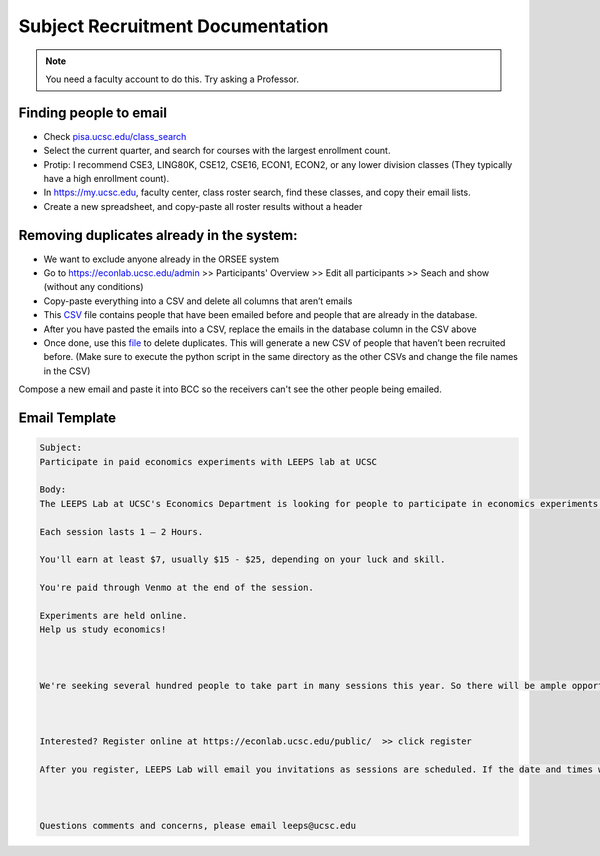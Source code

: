 .. _recruiting:

Subject Recruitment Documentation
==================================

.. note::
    You need a faculty account to do this. Try asking a Professor.

Finding people to email
--------------------------
* Check `pisa.ucsc.edu/class_search <https://pisa.ucsc.edu/class_search/>`_
* Select the current quarter, and search for courses with the largest enrollment count.
* Protip: I recommend CSE3, LING80K, CSE12, CSE16, ECON1, ECON2, or any lower division classes (They typically have a high enrollment count).
* In `https://my.ucsc.edu <https://my.ucsc.edu>`_, faculty center, class roster search, find these classes, and copy their email lists. 
* Create a new spreadsheet, and copy-paste all roster results without a header

Removing duplicates already in the system:
------------------------------------------
* We want to exclude anyone already in the ORSEE system 
* Go to `https://econlab.ucsc.edu/admin <https://econlab.ucsc.edu/admin>`_ >> Participants' Overview >> Edit all participants >> Seach and show (without any conditions)
* Copy-paste everything into a CSV and delete all columns that aren’t emails
* This `CSV <https://docs.google.com/spreadsheets/d/1Qm6cxbRjshR-RqHSN4PROeqK2xzNZ77ylPbl58xw6fA/edit?usp=sharing>`_ file contains people that have been emailed before and people that are already in the database. 
* After you have pasted the emails into a CSV, replace the emails in the database column in the CSV above
* Once done, use this `file <https://drive.google.com/file/d/1O6406MDR_S9poAL7OtRS3ytQQMO-pYjI/view?usp=sharing>`_ to delete duplicates. This will generate a new CSV of people that haven’t been recruited before. (Make sure to execute the python script in the same directory as the other CSVs and change the file names in the CSV)

Compose a new email and paste it into BCC so the receivers can't see the other people being emailed.

Email Template
--------------
.. code-block::

    Subject:
    Participate in paid economics experiments with LEEPS lab at UCSC

    Body:
    The LEEPS Lab at UCSC's Economics Department is looking for people to participate in economics experiments in 2021-22. There will also be online and in-person sessions in Spring-Summer 2021 with a guaranteed minimum of $5.

    Each session lasts 1 – 2 Hours.

    You'll earn at least $7, usually $15 - $25, depending on your luck and skill. 

    You're paid through Venmo at the end of the session.

    Experiments are held online.
    Help us study economics!



    We're seeking several hundred people to take part in many sessions this year. So there will be ample opportunity for you to participate!



    Interested? Register online at https://econlab.ucsc.edu/public/  >> click register 

    After you register, LEEPS Lab will email you invitations as sessions are scheduled. If the date and times work for you, simply sign-up. If not, just wait for the next invitation. You can unsubscribe at any time. 



    Questions comments and concerns, please email leeps@ucsc.edu
